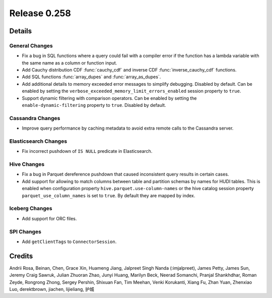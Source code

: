 =============
Release 0.258
=============

**Details**
===========

General Changes
_______________
* Fix a bug in SQL functions where a query could fail with a compiler error if the function has a lambda variable with the same name as a column or function input.
* Add Cauchy distribution CDF :func:`cauchy_cdf` and inverse CDF :func:`inverse_cauchy_cdf` functions.
* Add SQL functions :func:`array_dupes` and :func:`array_as_dupes`.
* Add additional details to memory exceeded error messages to simplify debugging. Disabled by default. Can be enabled by setting the ``verbose_exceeded_memory_limit_errors_enabled`` session property to ``true``.
* Support dynamic filtering with comparison operators. Can be enabled by setting the ``enable-dynamic-filtering`` property to ``true``. Disabled by default.

Cassandra Changes
________________
* Improve query performance by caching metadata to avoid extra remote calls to the Cassandra server.

Elasticsearch Changes
_____________________
* Fix incorrect pushdown of ``IS NULL`` predicate in Elasticsearch.

Hive Changes
____________
* Fix a bug in Parquet dereference pushdown that caused inconsistent query results in certain cases.
* Add support for allowing to match columns between table and partition schemas by names for HUDI tables. This is enabled when configuration property ``hive.parquet.use-column-names`` or the hive catalog session property ``parquet_use_column_names`` is set to ``true``. By default they are mapped by index.

Iceberg Changes
_________________________
* Add support for ORC files.

SPI Changes
___________
* Add ``getClientTags`` to ``ConnectorSession``.

**Credits**
===========

Andrii Rosa, Beinan, Chen, Grace Xin, Huameng Jiang, Jalpreet Singh Nanda (:imjalpreet), James Petty, James Sun, Jeremy Craig Sawruk, Julian Zhuoran Zhao, Junyi Huang, Marilyn Beck, Neerad Somanchi, Pranjal Shankhdhar, Roman Zeyde, Rongrong Zhong, Sergey Pershin, Shixuan Fan, Tim Meehan, Venki Korukanti, Xiang Fu, Zhan Yuan, Zhenxiao Luo, derektbrown, jiachen, lijieliang, 护城

